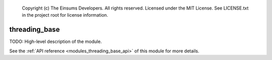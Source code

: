 
    Copyright (c) The Einsums Developers. All rights reserved.
    Licensed under the MIT License. See LICENSE.txt in the project root for license information.

.. _modules_threading_base:

==============
threading_base
==============

TODO: High-level description of the module.

See the :ref:`API reference <modules_threading_base_api>` of this module for more
details.

